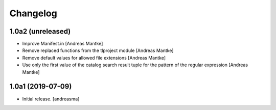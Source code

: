 Changelog
=========


1.0a2 (unreleased)
------------------

- Improve Manifest.in [Andreas Mantke]
- Remove replaced functions from the tlproject module [Andreas Mantke]
- Remove default values for allowed file extensions [Andreas Mantke]
- Use only the first value of the catalog search result tuple
  for the pattern of the regular expression [Andreas Mantke]


1.0a1 (2019-07-09)
------------------

- Initial release.
  [andreasma]
